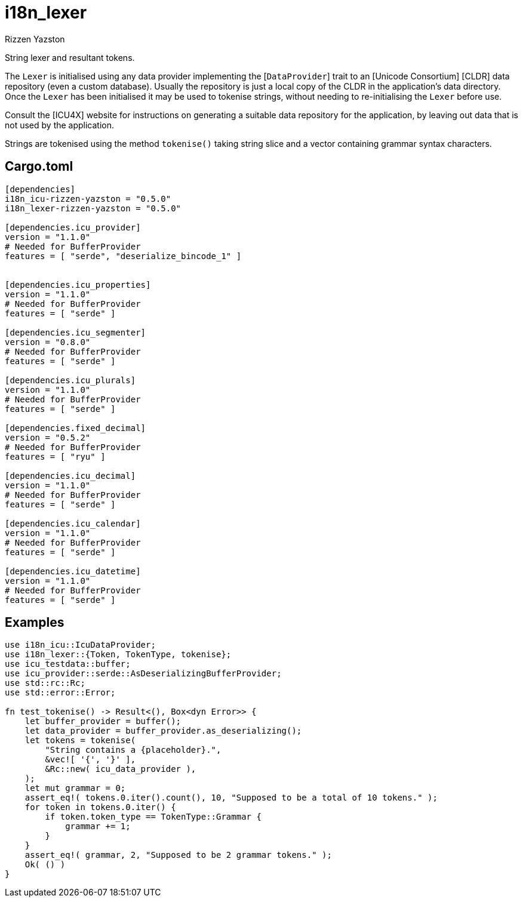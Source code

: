= i18n_lexer
Rizzen Yazston
:BufferProvider: https://docs.rs/icu_provider/latest/icu_provider/buf/trait.BufferProvider.html
:CLDR: https://cldr.unicode.org/
:ICU4X: https://github.com/unicode-org/icu4x
:Unicode_Consortium: https://home.unicode.org/

String lexer and resultant tokens.

The `Lexer` is initialised using any data provider implementing the [`DataProvider`] trait to an [Unicode Consortium] [CLDR] data repository (even a custom database). Usually the repository is just a local copy of the CLDR in the application's data directory. Once the `Lexer` has been initialised it may be used to tokenise strings, without needing to re-initialising the `Lexer` before use.

Consult the [ICU4X] website for instructions on generating a suitable data repository for the application, by leaving out data that is not used by the application. 

Strings are tokenised using the method `tokenise()` taking string slice and a vector containing grammar syntax characters.

== Cargo.toml

```
[dependencies]
i18n_icu-rizzen-yazston = "0.5.0"
i18n_lexer-rizzen-yazston = "0.5.0"

[dependencies.icu_provider]
version = "1.1.0"
# Needed for BufferProvider
features = [ "serde", "deserialize_bincode_1" ]


[dependencies.icu_properties]
version = "1.1.0"
# Needed for BufferProvider
features = [ "serde" ]

[dependencies.icu_segmenter]
version = "0.8.0"
# Needed for BufferProvider
features = [ "serde" ]

[dependencies.icu_plurals]
version = "1.1.0"
# Needed for BufferProvider
features = [ "serde" ]

[dependencies.fixed_decimal]
version = "0.5.2"
# Needed for BufferProvider
features = [ "ryu" ]

[dependencies.icu_decimal]
version = "1.1.0"
# Needed for BufferProvider
features = [ "serde" ]

[dependencies.icu_calendar]
version = "1.1.0"
# Needed for BufferProvider
features = [ "serde" ]

[dependencies.icu_datetime]
version = "1.1.0"
# Needed for BufferProvider
features = [ "serde" ]
```

== Examples

```
use i18n_icu::IcuDataProvider;
use i18n_lexer::{Token, TokenType, tokenise};
use icu_testdata::buffer;
use icu_provider::serde::AsDeserializingBufferProvider;
use std::rc::Rc;
use std::error::Error;

fn test_tokenise() -> Result<(), Box<dyn Error>> {
    let buffer_provider = buffer();
    let data_provider = buffer_provider.as_deserializing();
    let tokens = tokenise(
        "String contains a {placeholder}.",
        &vec![ '{', '}' ],
        &Rc::new( icu_data_provider ),
    );
    let mut grammar = 0;
    assert_eq!( tokens.0.iter().count(), 10, "Supposed to be a total of 10 tokens." );
    for token in tokens.0.iter() {
        if token.token_type == TokenType::Grammar {
            grammar += 1;
        }
    }
    assert_eq!( grammar, 2, "Supposed to be 2 grammar tokens." );
    Ok( () )
}
```
